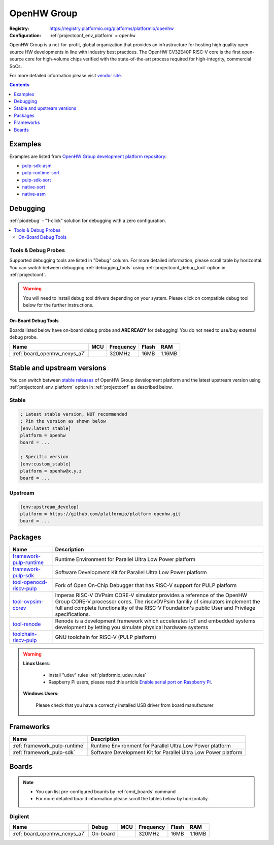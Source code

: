 ..  Copyright (c) 2014-present PlatformIO <contact@platformio.org>
    Licensed under the Apache License, Version 2.0 (the "License");
    you may not use this file except in compliance with the License.
    You may obtain a copy of the License at
       http://www.apache.org/licenses/LICENSE-2.0
    Unless required by applicable law or agreed to in writing, software
    distributed under the License is distributed on an "AS IS" BASIS,
    WITHOUT WARRANTIES OR CONDITIONS OF ANY KIND, either express or implied.
    See the License for the specific language governing permissions and
    limitations under the License.

.. _platform_openhw:

OpenHW Group
============

:Registry:
  `https://registry.platformio.org/platforms/platformio/openhw <https://registry.platformio.org/platforms/platformio/openhw>`__
:Configuration:
  :ref:`projectconf_env_platform` = ``openhw``

OpenHW Group is a not-for-profit, global organization that provides an infrastructure for hosting high quality open-source HW developments in line with industry best practices. The OpenHW CV32E40P RISC-V core is the first open-source core for high-volume chips verified with the state-of-the-art process required for high-integrity, commercial SoCs.

For more detailed information please visit `vendor site <https://www.openhwgroup.org/?utm_source=platformio.org&utm_medium=docs>`_.

.. contents:: Contents
    :local:
    :depth: 1


Examples
--------

Examples are listed from `OpenHW Group development platform repository <https://github.com/platformio/platform-openhw/tree/master/examples?utm_source=platformio.org&utm_medium=docs>`_:

* `pulp-sdk-asm <https://github.com/platformio/platform-openhw/tree/master/examples/pulp-sdk-asm?utm_source=platformio.org&utm_medium=docs>`_
* `pulp-runtime-sort <https://github.com/platformio/platform-openhw/tree/master/examples/pulp-runtime-sort?utm_source=platformio.org&utm_medium=docs>`_
* `pulp-sdk-sort <https://github.com/platformio/platform-openhw/tree/master/examples/pulp-sdk-sort?utm_source=platformio.org&utm_medium=docs>`_
* `native-sort <https://github.com/platformio/platform-openhw/tree/master/examples/native-sort?utm_source=platformio.org&utm_medium=docs>`_
* `native-asm <https://github.com/platformio/platform-openhw/tree/master/examples/native-asm?utm_source=platformio.org&utm_medium=docs>`_

Debugging
---------

:ref:`piodebug` - "1-click" solution for debugging with a zero configuration.

.. contents::
    :local:


Tools & Debug Probes
~~~~~~~~~~~~~~~~~~~~

Supported debugging tools are listed in "Debug" column. For more detailed
information, please scroll table by horizontal.
You can switch between debugging :ref:`debugging_tools` using
:ref:`projectconf_debug_tool` option in :ref:`projectconf`.

.. warning::
    You will need to install debug tool drivers depending on your system.
    Please click on compatible debug tool below for the further instructions.


On-Board Debug Tools
^^^^^^^^^^^^^^^^^^^^

Boards listed below have on-board debug probe and **ARE READY** for debugging!
You do not need to use/buy external debug probe.


.. list-table::
    :header-rows:  1

    * - Name
      - MCU
      - Frequency
      - Flash
      - RAM
    * - :ref:`board_openhw_nexys_a7`
      - 
      - 320MHz
      - 16MB
      - 1.16MB


Stable and upstream versions
----------------------------

You can switch between `stable releases <https://github.com/platformio/platform-openhw/releases>`__
of OpenHW Group development platform and the latest upstream version using
:ref:`projectconf_env_platform` option in :ref:`projectconf` as described below.

Stable
~~~~~~

.. code-block:: ini

    ; Latest stable version, NOT recommended
    ; Pin the version as shown below
    [env:latest_stable]
    platform = openhw
    board = ...

    ; Specific version
    [env:custom_stable]
    platform = openhw@x.y.z
    board = ...

Upstream
~~~~~~~~

.. code-block:: ini

    [env:upstream_develop]
    platform = https://github.com/platformio/platform-openhw.git
    board = ...


Packages
--------

.. list-table::
    :header-rows:  1

    * - Name
      - Description

    * - `framework-pulp-runtime <https://registry.platformio.org/tools/platformio/framework-pulp-runtime>`__
      - Runtime Environment for Parallel Ultra Low Power platform

    * - `framework-pulp-sdk <https://registry.platformio.org/tools/platformio/framework-pulp-sdk>`__
      - Software Development Kit for Parallel Ultra Low Power platform

    * - `tool-openocd-riscv-pulp <https://registry.platformio.org/tools/platformio/tool-openocd-riscv-pulp>`__
      - Fork of Open On-Chip Debugger that has RISC-V support for PULP platform

    * - `tool-ovpsim-corev <https://registry.platformio.org/tools/platformio/tool-ovpsim-corev>`__
      - Imperas RISC-V OVPsim CORE-V simulator provides a reference of the OpenHW Group CORE-V processor cores. The riscvOVPsim familiy of simulators implement the full and complete functionality of the RISC-V Foundation's public User and Privilege specifications.

    * - `tool-renode <https://registry.platformio.org/tools/platformio/tool-renode>`__
      - Renode is a development framework which accelerates IoT and embedded systems development by letting you simulate physical hardware systems

    * - `toolchain-riscv-pulp <https://registry.platformio.org/tools/platformio/toolchain-riscv-pulp>`__
      - GNU toolchain for RISC-V (PULP platform)

.. warning::
    **Linux Users**:

        * Install "udev" rules :ref:`platformio_udev_rules`
        * Raspberry Pi users, please read this article
          `Enable serial port on Raspberry Pi <https://hallard.me/enable-serial-port-on-raspberry-pi/>`__.


    **Windows Users:**

        Please check that you have a correctly installed USB driver from board
        manufacturer


Frameworks
----------
.. list-table::
    :header-rows:  1

    * - Name
      - Description

    * - :ref:`framework_pulp-runtime`
      - Runtime Environment for Parallel Ultra Low Power platform

    * - :ref:`framework_pulp-sdk`
      - Software Development Kit for Parallel Ultra Low Power platform

Boards
------

.. note::
    * You can list pre-configured boards by :ref:`cmd_boards` command
    * For more detailed ``board`` information please scroll the tables below by
      horizontally.

Digilent
~~~~~~~~

.. list-table::
    :header-rows:  1

    * - Name
      - Debug
      - MCU
      - Frequency
      - Flash
      - RAM
    * - :ref:`board_openhw_nexys_a7`
      - On-board
      - 
      - 320MHz
      - 16MB
      - 1.16MB

